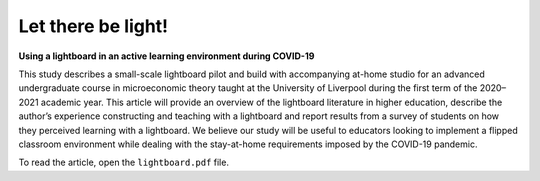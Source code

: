 Let there be light!
===================

**Using a lightboard in an active learning environment during COVID-19**

This study describes a small-scale lightboard pilot and build with accompanying at-home studio for an advanced undergraduate course in microeconomic theory taught at the University of Liverpool during the first term of the 2020–2021 academic year. This article will provide an overview of the lightboard literature in higher education, describe the author’s experience constructing and teaching with a lightboard and report results from a survey of students on how they perceived learning with a lightboard. We believe our study will be useful to educators looking to implement a flipped classroom environment while dealing with the stay-at-home requirements imposed by the COVID-19 pandemic.

To read the article, open the ``lightboard.pdf`` file.
